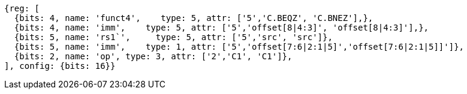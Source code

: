 //c-cb-format-ls

[wavedrom, ,]
....
{reg: [
  {bits: 4, name: 'funct4',    type: 5, attr: ['5','C.BEQZ', 'C.BNEZ'],},
  {bits: 4, name: 'imm',    type: 5, attr: ['5','offset[8|4:3]', 'offset[8|4:3]'],},
  {bits: 5, name: 'rs1`',     type: 5, attr: ['5','src', 'src']},
  {bits: 5, name: 'imm',    type: 1, attr: ['5','offset[7:6|2:1|5]','offset[7:6|2:1|5]]']},
  {bits: 2, name: 'op', type: 3, attr: ['2','C1', 'C1']},
], config: {bits: 16}}
....

